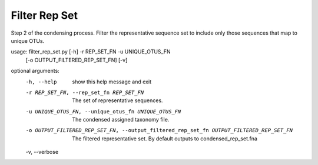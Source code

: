 Filter Rep Set
================

Step 2 of the condensing process. Filter the representative sequence set to
include only those sequences that map to unique OTUs.

usage: filter_rep_set.py [-h] -r REP_SET_FN -u UNIQUE_OTUS_FN
                         [-o OUTPUT_FILTERED_REP_SET_FN] [-v]

optional arguments:
  -h, --help            show this help message and exit
  -r REP_SET_FN, --rep_set_fn REP_SET_FN
                        The set of representative sequences.
  -u UNIQUE_OTUS_FN, --unique_otus_fn UNIQUE_OTUS_FN
                        The condensed assigned taxonomy file.
  -o OUTPUT_FILTERED_REP_SET_FN, --output_filtered_rep_set_fn OUTPUT_FILTERED_REP_SET_FN
                        The filtered representative set. By default outputs to
                        condensed_rep_set.fna
  -v, --verbose